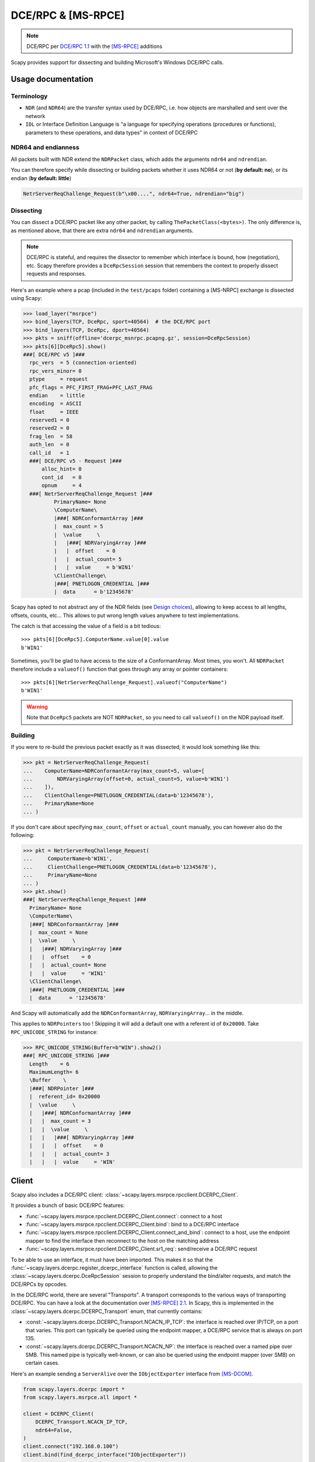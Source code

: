 DCE/RPC & [MS-RPCE]
===================

.. note:: DCE/RPC per `DCE/RPC 1.1 <https://pubs.opengroup.org/onlinepubs/9629399/toc.pdf>`_ with the `[MS-RPCE] <https://learn.microsoft.com/en-us/openspecs/windows_protocols/ms-rpce/290c38b1-92fe-4229-91e6-4fc376610c15>`_ additions

Scapy provides support for dissecting and building Microsoft's Windows DCE/RPC calls.

Usage documentation
-------------------

Terminology
~~~~~~~~~~~

- ``NDR`` (and ``NDR64``) are the transfer syntax used by DCE/RPC, i.e. how objects are marshalled and sent over the network
- ``IDL`` or Interface Definition Language is "a language for specifying operations (procedures or functions), parameters to these operations, and data types" in context of DCE/RPC

NDR64 and endianness
~~~~~~~~~~~~~~~~~~~~

All packets built with NDR extend the ``NDRPacket`` class, which adds the arguments ``ndr64`` and ``ndrendian``.

You can therefore specify while dissecting or building packets whether it uses NDR64 or not (**by default: no**), or its endian (**by default: little**)

.. code:: python

    NetrServerReqChallenge_Request(b"\x00....", ndr64=True, ndrendian="big")

Dissecting
~~~~~~~~~~

You can dissect a DCE/RPC packet like any other packet, by calling ``ThePacketClass(<bytes>)``. The only difference is, as mentioned above, that there are extra ``ndr64`` and ``ndrendian`` arguments.

.. note::
    DCE/RPC is stateful, and requires the dissector to remember which interface is bound, how (negotiation), etc.
    Scapy therefore provides a ``DceRpcSession`` session that remembers the context to properly dissect requests and responses.

Here's an example where a pcap (included in the ``test/pcaps`` folder) containing a [MS-NRPC] exchange is dissected using Scapy:

.. code:: python

    >>> load_layer("msrpce")
    >>> bind_layers(TCP, DceRpc, sport=40564)  # the DCE/RPC port
    >>> bind_layers(TCP, DceRpc, dport=40564)
    >>> pkts = sniff(offline='dcerpc_msnrpc.pcapng.gz', session=DceRpcSession)
    >>> pkts[6][DceRpc5].show()
    ###[ DCE/RPC v5 ]###
      rpc_vers  = 5 (connection-oriented)
      rpc_vers_minor= 0
      ptype     = request
      pfc_flags = PFC_FIRST_FRAG+PFC_LAST_FRAG
      endian    = little
      encoding  = ASCII
      float     = IEEE
      reserved1 = 0
      reserved2 = 0
      frag_len  = 58
      auth_len  = 0
      call_id   = 1
      ###[ DCE/RPC v5 - Request ]###
          alloc_hint= 0
          cont_id   = 0
          opnum     = 4
      ###[ NetrServerReqChallenge_Request ]###
              PrimaryName= None
              \ComputerName\
              |###[ NDRConformantArray ]###
              |  max_count = 5
              |  \value     \
              |   |###[ NDRVaryingArray ]###
              |   |  offset    = 0
              |   |  actual_count= 5
              |   |  value     = b'WIN1'
              \ClientChallenge\
              |###[ PNETLOGON_CREDENTIAL ]###
              |  data      = b'12345678'


Scapy has opted to not abstract any of the NDR fields (see `Design choices`_), allowing to keep access to all lengths, offsets, counts, etc... This allows to put wrong length values anywhere to test implementations.

The catch is that accessing the value of a field is a bit tedious::

    >>> pkts[6][DceRpc5].ComputerName.value[0].value
    b'WIN1'

Sometimes, you'll be glad to have access to the size of a ConformantArray. Most times, you won't.
All ``NDRPacket`` therefore include a ``valueof()`` function that goes through any array or pointer containers::

    >>> pkts[6][NetrServerReqChallenge_Request].valueof("ComputerName")
    b'WIN1'

.. warning::

    Note that ``DceRpc5`` packets are NOT ``NDRPacket``, so you need to call ``valueof()`` on the NDR payload itself.

Building
~~~~~~~~

If you were to re-build the previous packet exactly as it was dissected, it would look something like this:

.. code:: python

    >>> pkt = NetrServerReqChallenge_Request(
    ...    ComputerName=NDRConformantArray(max_count=5, value=[
    ...        NDRVaryingArray(offset=0, actual_count=5, value=b'WIN1')
    ...    ]),
    ...    ClientChallenge=PNETLOGON_CREDENTIAL(data=b'12345678'),
    ...    PrimaryName=None
    ... )

If you don't care about specifying ``max_count``, ``offset`` or ``actual_count`` manually, you can however also do the following:

.. code:: python

    >>> pkt = NetrServerReqChallenge_Request(
    ...     ComputerName=b'WIN1',
    ...     ClientChallenge=PNETLOGON_CREDENTIAL(data=b'12345678'),
    ...     PrimaryName=None
    ... )
    >>> pkt.show()
    ###[ NetrServerReqChallenge_Request ]###
      PrimaryName= None
      \ComputerName\
      |###[ NDRConformantArray ]###
      |  max_count = None
      |  \value     \
      |   |###[ NDRVaryingArray ]###
      |   |  offset    = 0
      |   |  actual_count= None
      |   |  value     = 'WIN1'
      \ClientChallenge\
      |###[ PNETLOGON_CREDENTIAL ]###
      |  data      = '12345678'


And Scapy will automatically add the ``NDRConformantArray``, ``NDRVaryingArray``... in the middle.

This applies to ``NDRPointers`` too ! Skipping it will add a default one with a referent id of ``0x20000``. Take ``RPC_UNICODE_STRING`` for instance:

.. code:: python

    >>> RPC_UNICODE_STRING(Buffer=b"WIN").show2()
    ###[ RPC_UNICODE_STRING ]### 
      Length    = 6
      MaximumLength= 6
      \Buffer    \
      |###[ NDRPointer ]###
      |  referent_id= 0x20000
      |  \value     \
      |   |###[ NDRConformantArray ]###
      |   |  max_count = 3
      |   |  \value     \
      |   |   |###[ NDRVaryingArray ]###
      |   |   |  offset    = 0
      |   |   |  actual_count= 3
      |   |   |  value     = 'WIN'


Client
------

Scapy also includes a DCE/RPC client: :class:`~scapy.layers.msrpce.rpcclient.DCERPC_Client`.

It provides a bunch of basic DCE/RPC features:

- :func:`~scapy.layers.msrpce.rpcclient.DCERPC_Client.connect`: connect to a host
- :func:`~scapy.layers.msrpce.rpcclient.DCERPC_Client.bind`: bind to a DCE/RPC interface
- :func:`~scapy.layers.msrpce.rpcclient.DCERPC_Client.connect_and_bind`: connect to a host, use the endpoint mapper to find the interface then reconnect to the host on the matching address
- :func:`~scapy.layers.msrpce.rpcclient.DCERPC_Client.sr1_req`: send/receive a DCE/RPC request

To be able to use an interface, it must have been imported. This makes it so that the :func:`~scapy.layers.dcerpc.register_dcerpc_interface` function is called, allowing the :class:`~scapy.layers.dcerpc.DceRpcSession` session to properly understand the bind/alter requests, and match the DCE/RPCs by opcodes.

In the DCE/RPC world, there are several "Transports". A transport corresponds to the various ways of transporting DCE/RPC. You can have a look at the documentation over `[MS-RPCE] 2.1 <https://learn.microsoft.com/en-us/openspecs/windows_protocols/ms-rpce/472083a9-56f1-4d81-a208-d18aef68c101>`_. In Scapy, this is implemented in the :class:`~scapy.layers.dcerpc.DCERPC_Transport` enum, that currently contains:

- :const:`~scapy.layers.dcerpc.DCERPC_Transport.NCACN_IP_TCP`: the interface is reached over IP/TCP, on a port that varies. This port can typically be queried using the endpoint mapper, a DCE/RPC service that is always on port 135.
- :const:`~scapy.layers.dcerpc.DCERPC_Transport.NCACN_NP`: the interface is reached over a named pipe over SMB. This named pipe is typically well-known, or can also be queried using the endpoint mapper (over SMB) on certain cases.

Here's an example sending a ``ServerAlive`` over the ``IObjectExporter`` interface from `[MS-DCOM] <https://learn.microsoft.com/en-us/openspecs/windows_protocols/ms-dcom/4a893f3d-bd29-48cd-9f43-d9777a4415b0>`_.

.. code-block:: python

    from scapy.layers.dcerpc import *
    from scapy.layers.msrpce.all import *

    client = DCERPC_Client(
        DCERPC_Transport.NCACN_IP_TCP,
        ndr64=False,
    )
    client.connect("192.168.0.100")
    client.bind(find_dcerpc_interface("IObjectExporter"))

    req = ServerAlive_Request(ndr64=False)
    resp = client.sr1_req(req)
    resp.show()

Here's the same example, but this time asking for :const:`~scapy.layers.dcerpc.RPC_C_AUTHN_LEVEL.PKT_PRIVACY` (encryption) using ``NTLMSSP``:

.. code-block:: python

    from scapy.layers.ntlm import *
    from scapy.layers.dcerpc import *
    from scapy.layers.msrpce.all import *

    ssp = NTLMSSP(
        UPN="Administrator",
        PASSWORD="Password1",
    )
    client = DCERPC_Client(
        DCERPC_Transport.NCACN_IP_TCP,
        auth_level=DCE_C_AUTHN_LEVEL.PKT_PRIVACY,
        ssp=ssp,
        ndr64=False,
    )
    client.connect("192.168.0.100")
    client.bind(find_dcerpc_interface("IObjectExporter"))

    req = ServerAlive_Request(ndr64=False)
    resp = client.sr1_req(req)
    resp.show()

Again, but this time using :const:`~scapy.layers.dcerpc.RPC_C_AUTHN_LEVEL.PKT_INTEGRITY` (signing) using ``SPNEGOSSP[KerberosSSP]``:

.. code-block:: python

    from scapy.layers.kerberos import *
    from scapy.layers.spnego import *
    from scapy.layers.dcerpc import *
    from scapy.layers.msrpce.all import *

    ssp = SPNEGOSSP(
        [
            KerberosSSP(
                UPN="Administrator@domain.local",
                PASSWORD="Password1",
                SPN="host/dc1",
            )
        ]
    )
    client = DCERPC_Client(
        DCERPC_Transport.NCACN_IP_TCP,
        auth_level=DCE_C_AUTHN_LEVEL.PKT_INTEGRITY,
        ssp=ssp,
        ndr64=False,
    )
    client.connect("192.168.0.100")
    client.bind(find_dcerpc_interface("IObjectExporter"))

    req = ServerAlive_Request(ndr64=False)
    resp = client.sr1_req(req)
    resp.show()

Here's a different example, this time connecting over :const:`~scapy.layers.dcerpc.DCERPC_Transport.NCACN_NP` to `[MS-SAMR] <https://learn.microsoft.com/en-us/openspecs/windows_protocols/ms-samr/4df07fab-1bbc-452f-8e92-7853a3c7e380>`_ to enumerate the domains a server is in:

.. code-block:: python

    from scapy.layers.ntlm import NTLMSSP, MD4le
    from scapy.layers.dcerpc import *
    from scapy.layers.msrpce.all import *

    ssp = NTLMSSP(
        UPN="User",
        HASHNT=MD4le("Password"),
    )
    client = DCERPC_Client(
        DCERPC_Transport.NCACN_NP,
        ssp=ssp,
        ndr64=False,
    )
    client.connect("192.168.0.100")
    client.open_smbpipe("lsass")  # open the \pipe\lsass pipe
    client.bind(find_dcerpc_interface("samr"))

    # Get Server Handle: call [0] SamrConnect
    serverHandle = client.sr1_req(SamrConnect_Request(
        DesiredAccess=(
            0x00000010 # SAM_SERVER_ENUMERATE_DOMAINS
        )
    )).ServerHandle

    # Enumerate domains: call [6] SamrEnumerateDomainsInSamServer
    EnumerationContext = 0
    while True:
        resp = client.sr1_req(
            SamrEnumerateDomainsInSamServer_Request(
                ServerHandle=serverHandle,
                EnumerationContext=EnumerationContext,
            )
        )
        # note: there are a lot of sub-structures
        print(resp.valueof("Buffer").valueof("Buffer")[0].valueof("Name").valueof("Buffer").decode())
        EnumerationContext = resp.EnumerationContext  # continue enumeration
        if resp.status == 0:  # no domain left to enumerate
            break

    client.close()

.. note:: As you can see, we used the :class:`~scapy.layers.ntlm.NTLMSSP` security provider in the above connection.

There are extensions to the :class:`~scapy.layers.msrpce.rpcclient.DCERPC_Client` class:

- the :class:`~scapy.layers.msrpce.msnrpc.NetlogonClient`, worth mentioning because it implements its own :class:`~scapy.layers.msrpce.msnrpc.NetlogonSSP`:

.. code-block:: python

    from scapy.layers.msrpce.msnrpc import *
    from scapy.layers.msrpce.raw.ms_nrpc import *

    client = NetlogonClient(
        auth_level=DCE_C_AUTHN_LEVEL.PKT_PRIVACY,
        computername="SERVER",
        domainname="DOMAIN",
    )
    client.connect_and_bind("192.168.0.100")
    client.negotiate_sessionkey(bytes.fromhex("77777777777777777777777777777777"))
    client.close()

- the :class:`~scapy.layers.msrpce.msdcom.DCOM_Client` (unfinished)

Server
------

It is also possible to create your own DCE/RPC server. This takes the form of creating a :class:`~scapy.layers.msrpce.rpcserver.DCERPC_Server` class, then serving it over a transport.

This class contains a :func:`~scapy.layers.msrpce.rpcserver.DCERPC_Server.answer` function that is used to register a handler for a Request, such as for instance:

.. code-block:: python

    from scapy.layers.dcerpc import *
    from scapy.layers.msrpce.all import *

    class MyRPCServer(DCERPC_Server):
        @DCERPC_Server.answer(NetrWkstaGetInfo_Request)
        def handle_NetrWkstaGetInfo(self, req):
            """
            NetrWkstaGetInfo [MS-SRVS]
            "returns information about the configuration of a workstation."
            """
            return NetrWkstaGetInfo_Response(
                WkstaInfo=NDRUnion(
                    tag=100,
                    value=LPWKSTA_INFO_100(
                        wki100_platform_id=500,  # NT
                        wki100_ver_major=5,
                    ),
                ),
                ndr64=self.ndr64,
            )

Let's spawn this server, listening on the ``12345`` port using the :const:`~scapy.layers.dcerpc.DCERPC_Transport.NCACN_IP_TCP` transport.

.. code-block:: python

    MyRPCServer.spawn(
        DCERPC_Transport.NCACN_IP_TCP,
        port=12345,
    )


Of course that also works over :const:`~scapy.layers.dcerpc.DCERPC_Transport.NCACN_NP`, with for instance a :class:`~scapy.layers.ntlm.NTLMSSP`:

.. code-block:: python

    from scapy.layers.ntlm import NTLMSSP, MD4le
    ssp = NTLMSSP(
        IDENTITIES={
            "User1": MD4le("Password"),
        }
    )

    MyRPCServer.spawn(
        DCERPC_Transport.NCACN_NP,
        ssp=ssp,
        iface="eth0",
        port=445,
        ndr64=True,
    )


To start an endpoint mapper (this should be a separate process from your RPC server), you can use the default :class:`~scapy.layers.msrpce.rpcserver.DCERPC_Server` as such:

.. code-block:: python

    from scapy.layers.dcerpc import *
    from scapy.layers.msrpce.all import *

    DCERPC_Server.spawn(
        DCERPC_Transport.NCACN_IP_TCP,
        iface="eth0",
        port=135,
        portmap={
            find_dcerpc_interface("wkssvc"): 12345,
        },
        ndr64=True,
    )


.. note:: Currently, a DCERPC_Server will let a client bind on all interfaces that Scapy has registered (imported). Supposedly though, you know which RPCs are going to be queried.


Passive sniffing
----------------

If you're doing passive sniffing of a DCE/RPC session, you can instruct Scapy to still use its DCE/RPC session in order to check the INTEGRITY and decrypt (if PRIVACY is used) the packets.

.. code-block:: python

    from scapy.all import *

    # Bind DCE/RPC port
    bind_bottom_up(TCP, DceRpc5, dport=12345)
    bind_bottom_up(TCP, DceRpc5, dport=12345)

    # Enable passive DCE/RPC session
    conf.dcerpc_session_enable = True

    # Define SSPs that can be used for decryption / verify
    conf.winssps_passive = [
        SPNEGOSSP([
            NTLMSSP(
                IDENTITIES={
                    "User1": MD4le("Password1!"),
                },
            ),
        ])
    ]

    # Sniff
    pkts = sniff(offline="dcerpc_exchange.pcapng", session=TCPSession)
    pkts.show()


.. warning:: NTLM, KerberosSSP and SPNEGOSSP are currently supported. NetlogonSSP is still unsupported.


Define custom packets
---------------------

TODO: Add documentation on how to define NDR packets.

.. _Design choices:

Design choices
--------------

NDR is a rather complex encoding. For instance, there are multiple types of arrays:

- fixed arrays
- conformant arrays
- varying arrays
- conformant varying arrays

All of which have slightly different representations on the network, but generally speaking it can look like this:

.. image:: ../graphics/dcerpc/ndr_conformant_varying_array.png
   :align: center

Those lengths are mostly computable, but this raises the question of: **what should Scapy report to the user?**.

Some implementations (like impacket's), have chosen to abstract the lengths, offsets, etc. and hide it to the user. This has the big advantage that it makes packets much easier to build, but has the inconvenience that it is in fact hiding part of the information contained in the packet, which really is against Scapy's philosophy.

The same happens when encoding pointers, which looks something like this:

.. image:: ../graphics/dcerpc/ndr_full_pointer.png
   :align: center

where it is tempting to hide the ``referent_id`` part, which is on Windows in most parts irrelevant.

**In Scapy, you will find all the fields**. The pros are that it is exhaustive and doesn't hide any information, the cons is that you need to use the utils (``valueof()`` on dissection, implicit ``any2i`` on build) in order for it not to be a massive pain.
